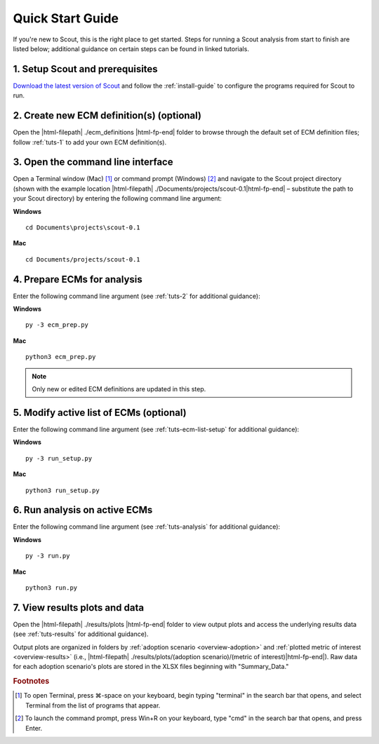 .. Substitutions
.. |cmd| unicode:: U+2318

.. _quick-start-guide:

Quick Start Guide
=================

If you're new to Scout, this is the right place to get started. Steps for running a Scout analysis from start to finish are listed below; additional guidance on certain steps can be found in linked tutorials.

.. _qsg-installation-step:

1. Setup Scout and prerequisites
--------------------------------

`Download the latest version of Scout`_ and follow the :ref:`install-guide` to configure the programs required for Scout to run.

.. _qsg-create-ecm-step:

2. Create new ECM definition(s) (optional)
------------------------------------------

Open the |html-filepath| ./ecm_definitions |html-fp-end| folder to browse through the default set of ECM definition files; follow :ref:`tuts-1` to add your own ECM definition(s).

.. _qsg-cmdline-step:

3. Open the command line interface
----------------------------------

Open a Terminal window (Mac) [#]_ or command prompt (Windows) [#]_ and navigate to the Scout project directory (shown with the example location |html-filepath| ./Documents/projects/scout-0.1\ |html-fp-end| – substitute the path to your Scout directory) by entering the following command line argument:

**Windows** ::

   cd Documents\projects\scout-0.1

**Mac** ::

   cd Documents/projects/scout-0.1

.. _qsg-ecm-prep-step:

4. Prepare ECMs for analysis
----------------------------

Enter the following command line argument (see :ref:`tuts-2` for additional guidance):

**Windows** ::

   py -3 ecm_prep.py

**Mac** ::

   python3 ecm_prep.py

.. Note::
   Only new or edited ECM definitions are updated in this step.

.. _qsg-modify-active-ecm-step:

5. Modify active list of ECMs (optional)
----------------------------------------

Enter the following command line argument (see :ref:`tuts-ecm-list-setup` for additional guidance):

**Windows** ::

   py -3 run_setup.py

**Mac** ::

   python3 run_setup.py

.. _qsg-run-analysis-step:

6. Run analysis on active ECMs
------------------------------

Enter the following command line argument (see :ref:`tuts-analysis` for additional guidance):

**Windows** ::

   py -3 run.py

**Mac** ::

   python3 run.py

.. _qsg-view-results-step:

7. View results plots and data
------------------------------

Open the |html-filepath| ./results/plots |html-fp-end| folder to view output plots and access the underlying results data (see :ref:`tuts-results` for additional guidance).

Output plots are organized in folders by :ref:`adoption scenario <overview-adoption>` and :ref:`plotted metric of interest <overview-results>` (i.e., |html-filepath| ./results/plots/(adoption scenario)/(metric of interest)\ |html-fp-end|). Raw data for each adoption scenario's plots are stored in the XLSX files beginning with "Summary_Data."


.. _Download the latest version of Scout: https://github.com/trynthink/scout/releases/latest

.. rubric:: Footnotes

.. [#] To open Terminal, press |cmd|\-space on your keyboard, begin typing "terminal" in the search bar that opens, and select Terminal from the list of programs that appear.
.. [#] To launch the command prompt, press Win+R on your keyboard, type "cmd" in the search bar that opens, and press Enter.

